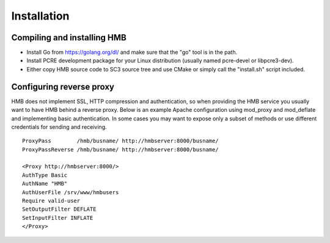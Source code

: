 .. _installation:

************
Installation
************

Compiling and installing HMB
============================

* Install Go from https://golang.org/dl/ and make sure that the "go" tool is in the path.

* Install PCRE development package for your Linux distribution (usually named pcre-devel or libpcre3-dev).

* Either copy HMB source code to SC3 source tree and use CMake or simply call the "install.sh" script included.


Configuring reverse proxy
=========================

HMB does not implement SSL, HTTP compression and authentication, so when providing the HMB service you usually want to have HMB behind a reverse proxy. Below is an example Apache configuration using mod_proxy and mod_deflate and implementing basic authentication. In some cases you may want to expose only a subset of methods or use different credentials for sending and receiving.
::
  ProxyPass        /hmb/busname/ http://hmbserver:8000/busname/
  ProxyPassReverse /hmb/busname/ http://hmbserver:8000/busname/

  <Proxy http://hmbserver:8000/>
  AuthType Basic
  AuthName "HMB"
  AuthUserFile /srv/www/hmbusers
  Require valid-user
  SetOutputFilter DEFLATE
  SetInputFilter INFLATE
  </Proxy>

